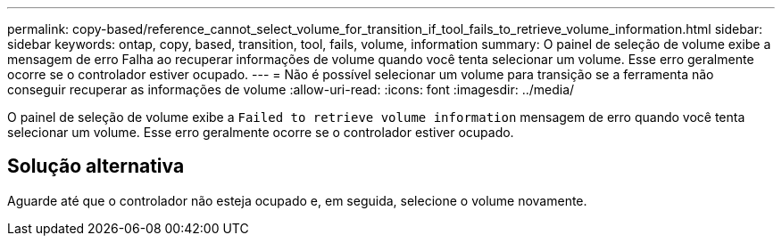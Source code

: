 ---
permalink: copy-based/reference_cannot_select_volume_for_transition_if_tool_fails_to_retrieve_volume_information.html 
sidebar: sidebar 
keywords: ontap, copy, based, transition, tool, fails, volume, information 
summary: O painel de seleção de volume exibe a mensagem de erro Falha ao recuperar informações de volume quando você tenta selecionar um volume. Esse erro geralmente ocorre se o controlador estiver ocupado. 
---
= Não é possível selecionar um volume para transição se a ferramenta não conseguir recuperar as informações de volume
:allow-uri-read: 
:icons: font
:imagesdir: ../media/


[role="lead"]
O painel de seleção de volume exibe a `Failed to retrieve volume information` mensagem de erro quando você tenta selecionar um volume. Esse erro geralmente ocorre se o controlador estiver ocupado.



== Solução alternativa

Aguarde até que o controlador não esteja ocupado e, em seguida, selecione o volume novamente.

